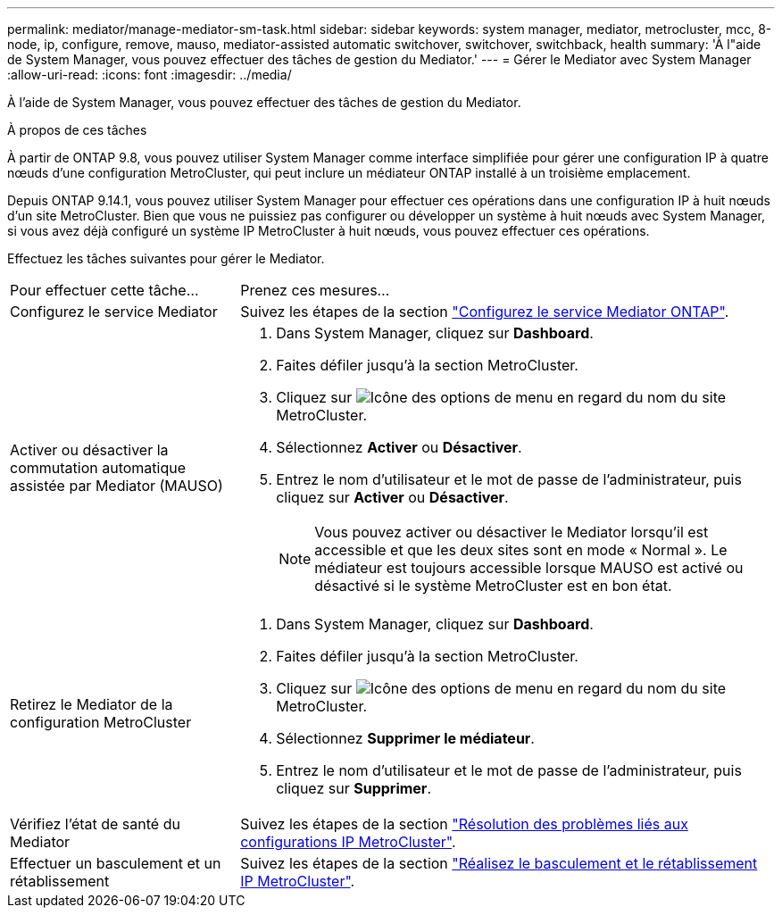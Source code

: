 ---
permalink: mediator/manage-mediator-sm-task.html 
sidebar: sidebar 
keywords: system manager, mediator, metrocluster, mcc, 8-node, ip, configure, remove, mauso, mediator-assisted automatic switchover, switchover, switchback, health 
summary: 'À l"aide de System Manager, vous pouvez effectuer des tâches de gestion du Mediator.' 
---
= Gérer le Mediator avec System Manager
:allow-uri-read: 
:icons: font
:imagesdir: ../media/


[role="lead"]
À l'aide de System Manager, vous pouvez effectuer des tâches de gestion du Mediator.

.À propos de ces tâches
À partir de ONTAP 9.8, vous pouvez utiliser System Manager comme interface simplifiée pour gérer une configuration IP à quatre nœuds d'une configuration MetroCluster, qui peut inclure un médiateur ONTAP installé à un troisième emplacement.

Depuis ONTAP 9.14.1, vous pouvez utiliser System Manager pour effectuer ces opérations dans une configuration IP à huit nœuds d'un site MetroCluster. Bien que vous ne puissiez pas configurer ou développer un système à huit nœuds avec System Manager, si vous avez déjà configuré un système IP MetroCluster à huit nœuds, vous pouvez effectuer ces opérations.

Effectuez les tâches suivantes pour gérer le Mediator.

[cols="30,70"]
|===


| Pour effectuer cette tâche... | Prenez ces mesures... 


 a| 
Configurez le service Mediator
 a| 
Suivez les étapes de la section link:https://docs.netapp.com/us-en/ontap/task_metrocluster_configure.html##configure-the-ontap-mediator-service["Configurez le service Mediator ONTAP"].



 a| 
Activer ou désactiver la commutation automatique assistée par Mediator (MAUSO)
 a| 
. Dans System Manager, cliquez sur *Dashboard*.
. Faites défiler jusqu'à la section MetroCluster.
. Cliquez sur image:icon_kabob.gif["Icône des options de menu"] en regard du nom du site MetroCluster.
. Sélectionnez *Activer* ou *Désactiver*.
. Entrez le nom d'utilisateur et le mot de passe de l'administrateur, puis cliquez sur *Activer* ou *Désactiver*.
+

NOTE: Vous pouvez activer ou désactiver le Mediator lorsqu'il est accessible et que les deux sites sont en mode « Normal ».  Le médiateur est toujours accessible lorsque MAUSO est activé ou désactivé si le système MetroCluster est en bon état.





 a| 
Retirez le Mediator de la configuration MetroCluster
 a| 
. Dans System Manager, cliquez sur *Dashboard*.
. Faites défiler jusqu'à la section MetroCluster.
. Cliquez sur image:icon_kabob.gif["Icône des options de menu"] en regard du nom du site MetroCluster.
. Sélectionnez *Supprimer le médiateur*.
. Entrez le nom d'utilisateur et le mot de passe de l'administrateur, puis cliquez sur *Supprimer*.




 a| 
Vérifiez l'état de santé du Mediator
 a| 
Suivez les étapes de la section link:https://docs.netapp.com/us-en/ontap/task_metrocluster_troubleshooting.html["Résolution des problèmes liés aux configurations IP MetroCluster"].



 a| 
Effectuer un basculement et un rétablissement
 a| 
Suivez les étapes de la section link:https://docs.netapp.com/us-en/ontap/task_metrocluster_switchover_switchback.html["Réalisez le basculement et le rétablissement IP MetroCluster"].

|===